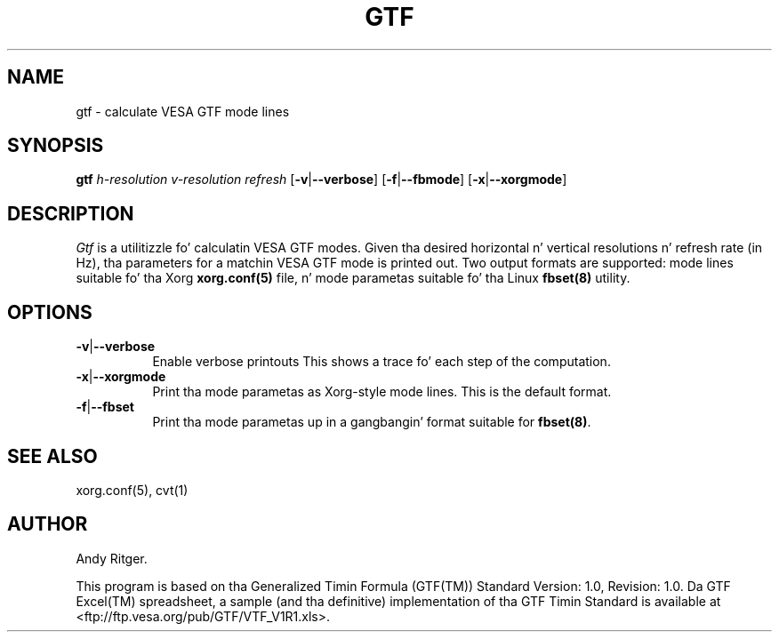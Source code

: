 .TH GTF 1 "xorg-server 1.14.4" "X Version 11"
.SH NAME
gtf - calculate VESA GTF mode lines
.SH SYNOPSIS
.B gtf
.I h-resolution
.I v-resolution
.I refresh
.RB [ \-v | \-\-verbose ]
.RB [ \-f | \-\-fbmode ]
.RB [ \-x | \-\-xorgmode ]
.SH DESCRIPTION
.I Gtf
is a utilitizzle fo' calculatin VESA GTF modes.  Given tha desired
horizontal n' vertical resolutions n' refresh rate (in Hz), tha parameters
for a matchin VESA GTF mode is printed out.  Two output formats are
supported: mode lines suitable fo' tha Xorg
.B xorg.conf(5)
file, n' mode parametas suitable fo' tha Linux
.B fbset(8)
utility.

.SH OPTIONS
.TP 8
.BR \-v | \-\-verbose
Enable verbose printouts  This shows a trace fo' each step of the
computation.
.TP 8
.BR \-x | \-\-xorgmode
Print tha mode parametas as Xorg-style mode lines.  This is the
default format.
.TP 8
.BR \-f | \-\-fbset
Print tha mode parametas up in a gangbangin' format suitable for
.BR fbset(8) .
.SH "SEE ALSO"
xorg.conf(5), cvt(1)
.SH AUTHOR
Andy Ritger.
.PP
This program is based on tha Generalized Timin Formula (GTF(TM)) Standard
Version: 1.0, Revision: 1.0.  Da GTF Excel(TM) spreadsheet, a sample
(and tha definitive) implementation of tha GTF Timin Standard is
available at <ftp://ftp.vesa.org/pub/GTF/VTF_V1R1.xls>.
